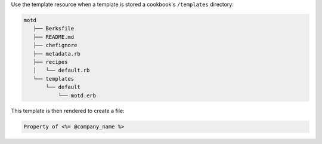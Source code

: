 .. The contents of this file are included in multiple slide decks.
.. This file should not be changed in a way that hinders its ability to appear in multiple slide decks.


Use the template resource when a template is stored a cookbook's ``/templates`` directory:

.. code-block:: python
       
   motd
      ├── Berksfile
      ├── README.md
      ├── chefignore
      ├── metadata.rb
      ├── recipes
      │   └── default.rb
      └── templates
          └── default
              └── motd.erb

This template is then rendered to create a file:

.. code-block:: ruby
       
   Property of <%= @company_name %>